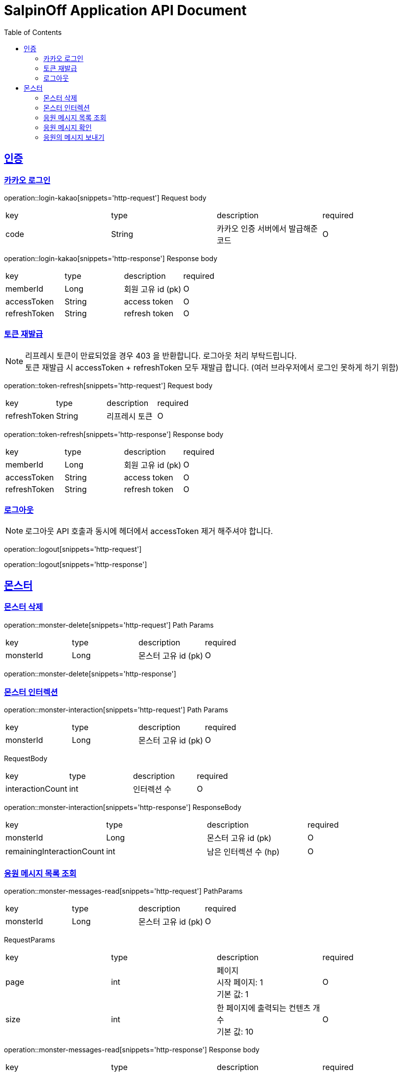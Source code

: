 = SalpinOff Application API Document
:doctype: book
:icons: font
:source-highlighter: highlightjs
:toc: left
:toclevels: 2
:sectlinks:

[[auth]]
== 인증

=== 카카오 로그인

operation::login-kakao[snippets='http-request']
Request body
|===
| key | type | description | required
| code | String | 카카오 인증 서버에서 발급해준 코드 | O
|===

operation::login-kakao[snippets='http-response']
Response body
|===
| key | type | description | required
| memberId | Long | 회원 고유 id (pk) | O
| accessToken | String | access token | O
| refreshToken | String | refresh token | O
|===

=== 토큰 재발급

NOTE: 리프레시 토큰이 만료되었을 경우 403 을 반환합니다. 로그아웃 처리 부탁드립니다. +
토큰 재발급 시 accessToken + refreshToken 모두 재발급 합니다. (여러 브라우저에서 로그인 못하게 하기 위함)

operation::token-refresh[snippets='http-request']
Request body
|===
| key | type | description | required
| refreshToken | String | 리프레시 토큰 | O
|===

operation::token-refresh[snippets='http-response']
Response body
|===
| key | type | description | required
| memberId | Long | 회원 고유 id (pk) | O
| accessToken | String | access token | O
| refreshToken | String | refresh token | O
|===

=== 로그아웃

NOTE: 로그아웃 API 호출과 동시에 헤더에서 accessToken 제거 해주셔야 합니다.

operation::logout[snippets='http-request']

operation::logout[snippets='http-response']

[[monster]]
== 몬스터

=== 몬스터 삭제

operation::monster-delete[snippets='http-request']
Path Params
|===
| key | type | description | required
| monsterId | Long | 몬스터 고유 id (pk) | O
|===

operation::monster-delete[snippets='http-response']

=== 몬스터 인터렉션

operation::monster-interaction[snippets='http-request']
Path Params
|===
| key | type | description | required
| monsterId | Long | 몬스터 고유 id (pk) | O
|===
RequestBody
|===
| key | type | description | required
| interactionCount | int | 인터렉션 수 | O
|===

operation::monster-interaction[snippets='http-response']
ResponseBody
|===
| key | type | description | required
| monsterId | Long | 몬스터 고유 id (pk) | O
| remainingInteractionCount | int | 남은 인터렉션 수 (hp) | O
|===

=== 응원 메시지 목록 조회

operation::monster-messages-read[snippets='http-request']
PathParams
|===
| key | type | description | required
| monsterId | Long | 몬스터 고유 id (pk) | O
|===
RequestParams
|===
| key | type | description | required
| page | int | 페이지 +
시작 페이지: 1 +
기본 값: 1 | O
| size | int | 한 페이지에 출력되는 컨텐츠 개수 +
기본 값: 10 | O
|===

operation::monster-messages-read[snippets='http-response']
Response body
|===
| key | type | description | required
| content | List<MessageDto> | 컨텐츠 | O
| size | int | 한 페이지에 출력되는 컨텐츠 개수 | O
| page | int | 페이지 | O
| totalElements | int | 총 컨텐츠 개수 | O
|===

MessageDto
|===
| key | type | description | required
| messageId | Long | 응원 메시지 고유 id (pk) | O
| sender | String | 보낸 사람 이름 | O
| content | String | 내용 | O
| checked | Boolean | 확인 여부 | O
|===

=== 응원 메시지 확인

operation::monster-messages-check[snippets='http-request']
Path Params
|===
| key | type | description | required
| monsterId | Long | 몬스터 고유 id (pk) | O
| messageId | Long | 응원 메시지 고유 id (pk) | O
|===

operation::monster-messages-check[snippets='http-response']

=== 응원의 메시지 보내기

operation::encouragement-message-send[snippets='http-request']
Path Params
|===
| key | type | description | required
| monsterId | Long | 몬스터 고유 id (pk) | O
|===
RequestBody
|===
| key | type | description | required
| sender | String | 보낸 사람 이름 | O
| content | String | 내용 | O
|===

operation::encouragement-message-send[snippets='http-response']